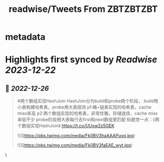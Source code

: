 :PROPERTIES:
:title: readwise/Tweets From ZBTZBTZBT
:END:


* metadata
:PROPERTIES:
:author: [[cystokMsk on Twitter]]
:full-title: "Tweets From ZBTZBTZBT"
:category: [[tweets]]
:url: https://twitter.com/cystokMsk
:image-url: https://pbs.twimg.com/profile_images/1606365898134020096/_4LduaUy.jpg
:END:

* Highlights first synced by [[Readwise]] [[2023-12-22]]
** 📌 [[2022-12-26]]
#+BEGIN_QUOTE
#两个数组实现HashJoin
HashJoin分为build和probe两个阶段，
build用小表构建哈希表，probe用大表探测
p1:桶+链表实现的哈希表，cache miss率高
p2:两个数组实现的哈希表，非常优雅，存储连续，cache miss率低不少
probe阶段用大表每行去first和next数组里匹配
标题党一点：《两个数组实现HashJoin》 https://t.co/UUxw2z5GEK 

![](https://pbs.twimg.com/media/Fk0BV3haAAAPuvq.jpg) 

![](https://pbs.twimg.com/media/Fk0BV3faEAE_wyt.jpg) 
#+END_QUOTE\